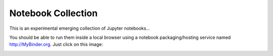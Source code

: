 Notebook Collection
===================

This is an experimental emerging collection of Jupyter notebooks...

You should be able to run them inside a local browser using a notebook packaging/hosting service named http://MyBinder.org. Just click on this image:

.. image:: http://mybinder.org/badge.svg 
   :target: http://mybinder.org/repo/deeplook/notebooks

